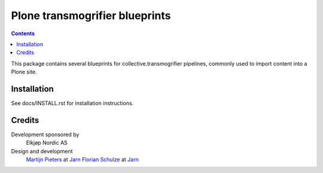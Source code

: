===============================
Plone transmogrifier blueprints
===============================

.. contents::

This package contains several blueprints for collective.transmogrifier
pipelines, commonly used to import content into a Plone site.

Installation
============

See docs/INSTALL.rst for installation instructions.

Credits
=======

Development sponsored by
    Elkjøp Nordic AS
    
Design and development
    `Martijn Pieters`_ at Jarn_
    `Florian Schulze`_ at Jarn_
    
.. _Martijn Pieters: mailto:mj@jarn.com
.. _Florian Schulze: mailto:fschulze@jarn.com
.. _Jarn: http://www.jarn.com/
